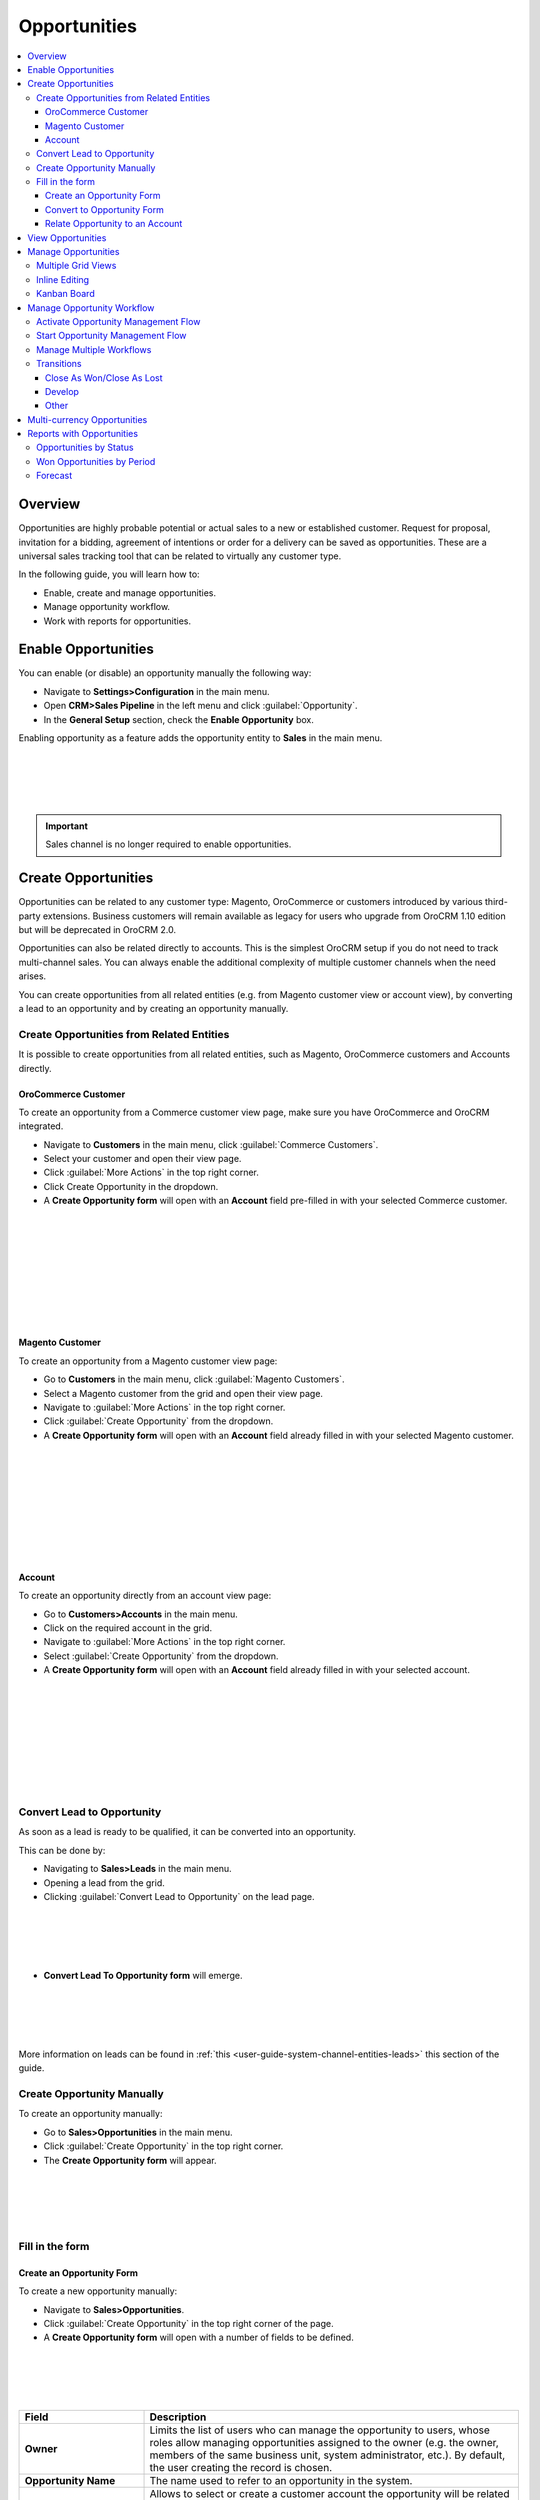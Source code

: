 .. _user-guide-system-channel-entities-opportunities:

Opportunities
=============

.. contents:: :local:
    :depth: 4

Overview
--------

Opportunities are highly probable potential or actual sales to a new or established customer. Request for proposal, invitation for a bidding, agreement of intentions or order for a delivery can be saved as opportunities. These are a universal sales tracking tool that can be related to virtually any customer type.

In the following guide, you will learn how to:

-	Enable, create and manage opportunities.
-	Manage opportunity workflow.
-	Work with reports for opportunities.

Enable Opportunities
--------------------
You can enable (or disable) an opportunity manually the following way:

-	Navigate to **Settings>Configuration** in the main menu.
-	Open **CRM>Sales Pipeline** in the left menu and click :guilabel:`Opportunity`.
-	In the **General Setup** section, check the **Enable Opportunity** box.

Enabling opportunity as a feature adds the opportunity entity to **Sales** in the main menu.

|
|

.. image:: ./img/opportunities_2.0/enable_opportunity.jpg

|
|

.. important:: Sales channel is no longer required to enable opportunities.


Create Opportunities
--------------------

Opportunities can be related to any customer type: Magento, OroCommerce or customers introduced by various third-party extensions. Business customers will remain available as legacy for users who upgrade from OroCRM 1.10 edition but will be deprecated in OroCRM 2.0.

Opportunities can also be related directly to accounts.  This is the simplest OroCRM setup if you do not need to track multi-channel sales. You can always enable the additional complexity of multiple customer channels when the need arises.

You can create opportunities from all related entities (e.g. from Magento customer view or account view), by converting a lead to an opportunity and by creating an opportunity manually.

Create Opportunities from Related Entities
^^^^^^^^^^^^^^^^^^^^^^^^^^^^^^^^^^^^^^^^^^

It is possible to create opportunities from all related entities, such as Magento, OroCommerce customers and Accounts directly.

OroCommerce Customer
~~~~~~~~~~~~~~~~~~~~

To create an opportunity from a Commerce customer view page, make sure you have OroCommerce and OroCRM integrated.

-	Navigate to **Customers** in the main menu, click :guilabel:`Commerce Customers`.
-	Select your customer and open their view page.
-	Click :guilabel:`More Actions` in the top right corner.
-	Click Create Opportunity in the dropdown. 
-	A **Create Opportunity form** will open with an **Account** field pre-filled in with your selected Commerce customer.

|
|
.. image:: ./img/opportunities_2.0/commerce_customer_create_opp.jpg

|
|
|
|
.. image:: ./img/opportunities_2.0/commerce_opportunity_form.jpg

|
|


Magento Customer
~~~~~~~~~~~~~~~~

To create an opportunity from a Magento customer view page:

-	Go to **Customers** in the main menu, click :guilabel:`Magento Customers`.
-	Select a Magento customer from the grid and open their view page.
-	Navigate to :guilabel:`More Actions` in the top right corner.
-	Click :guilabel:`Create Opportunity` from the dropdown.
-	A **Create Opportunity form** will open with an **Account** field already filled in with your selected Magento customer.

|
|
.. image:: ./img/opportunities_2.0/magento_customer_create_opportunity.jpg

|
|
|
|
.. image:: ./img/opportunities_2.0/magento_customer_create_opportunity_form.jpg

|
|

Account
~~~~~~~

To create an opportunity directly from an account view page:

-	Go to **Customers>Accounts** in the main menu.
-	Click on the required account in the grid.
-	Navigate to :guilabel:`More Actions` in the top right corner.
-	Select :guilabel:`Create Opportunity` from the dropdown.
-	A **Create Opportunity form** will open with an **Account** field already filled in with your selected account.

|
|
.. image:: ./img/opportunities_2.0/account_opportunity.jpg

|
|
|
|
.. image:: ./img/opportunities_2.0/account_opp_form.jpg

|
|

Convert Lead to Opportunity
^^^^^^^^^^^^^^^^^^^^^^^^^^^

As soon as a lead is ready to be qualified, it can be converted into an opportunity. 

This can be done by:

-	Navigating to **Sales>Leads** in the main menu.
-	Opening a lead from the grid.
-	Clicking :guilabel:`Convert Lead to Opportunity` on the lead page.

|
|
.. image:: ./img/opportunities_2.0/convert_to_opportunity_button.png

|
|


-	**Convert Lead To Opportunity form** will emerge.

|
|

.. image:: ./img/opportunities_2.0/convert_to_opportunity_2.0.jpg

|
|

More information on leads can be found in :ref:`this <user-guide-system-channel-entities-leads>` this section of the guide.

Create Opportunity Manually
^^^^^^^^^^^^^^^^^^^^^^^^^^^

To create an opportunity manually:

-	Go to **Sales>Opportunities** in the main menu.
-	Click :guilabel:`Create Opportunity` in the top right corner.
-	The **Create Opportunity form** will appear.

|
|

.. image:: ./img/opportunities_2.0/create_opportunity_2.0.jpg

|
|

Fill in the form
^^^^^^^^^^^^^^^^

Create an Opportunity Form
~~~~~~~~~~~~~~~~~~~~~~~~~~

To create a new opportunity manually:

-	Navigate to **Sales>Opportunities**.
-	Click :guilabel:`Create Opportunity` in the top right corner of the page.
-	A **Create Opportunity form** will open with a number of fields to be defined.

|
|

.. image:: ./img/opportunities_2.0/create_opp_new.jpg

|
|


.. csv-table::
  :header: "Field", "Description"
  :widths: 10, 30

  "**Owner**", "Limits the list of users who can manage the opportunity to users, whose roles allow managing opportunities assigned to the owner (e.g. the owner, members of the same business unit, system administrator, etc.). By default, the user creating the record is chosen."
  "**Opportunity Name**", "The name used to refer to an opportunity in the system."
  "**Account**", "Allows to select or create a customer account the opportunity will be related to. 

 	-	Account field will be filled in with the company name if such name was entered when creating a lead. 

	-	To create a new account, click **+** at the end of the Account field. 

	-	Alternatively, use write-in functionality to enter a new account name. Type the name in the field and click :guilabel:`Add New Account`.


  You can find more information on Account relation further below this guide."
  "**Contact**", "The person on the customer side who is directly related to the opportunity."
  "**Status**", "A stage in the process of a sale. **Open**, **Closed Won** and **Closed Lost** are system statuses that cannot be deleted.  Other statuses can be added and customized in the system configuration settings by an admin."

|
|

.. image:: ./img/opportunities_2.0/status.jpg

|
|


.. csv-table::
  :header: "Field", "Description"
  :widths: 10, 30

  "**Probability**", "The perceived probability of an opportunity being successfully closed. 

  Probability is related to **Status**. For each status, there is a certain percentage of probability which is pre-configured automatically. 

  To configure percentage for each status (see the first screenshot below):

  -	Go to **Systems>Configuration**.
  -	Open **CRM** tab.
  -	Click :guilable:`Opportunities`.
  -	Configure statuses in the **Probabilities** section.
  	
  Here, you can add new statuses by clicking **+Add**, changes status names, their position and probability percentage.

  **Note** that you cannot change probability percentage for **Open**, **Closed Won** and **Closed Lost** system statuses.

  Probability percentage can be edited manually when filling in the **Convert To Opportunity form** (as illustrated in the second screenshot below)."

|
|

.. image:: ./img/opportunities_2.0/system_config_opportunities.png

|
|

|
|

.. image:: ./img/opportunities_2.0/probability_edited.png

|
|


.. csv-table::
  :header: "Field", "Description"
  :widths: 10, 30

  "**Budget Amount**", "Budget amount is potential deal value being discussed. For OroCRM Enterprise Edition, you can select the currency of the deal. The currencies available in the dropdown will depend on your system configuration. You can find more on multi-currency functionality further below this guide."
  "**Expected Close Date**", "Expected close date of the deal."
  "**Close Revenue**", "The amount actually received as the result of the deal. 

  E.g. If the predicted budget was $10 000 but the result of the deal was $500 lower than the budget amount, the close revenue would constitute $9 500."
  "**CLose Reason**", "The reason for closing the deal, e.g. won, outsold, cancelled, etc."
  "**Customer Need**", "Enter customer needs if known."
  "**Proposed Solution**","Enter your offers and/or solutions for the customer if any were proposed."
  "**Additional comments**","Enter additional comments if necessary."

Convert to Opportunity Form
~~~~~~~~~~~~~~~~~~~~~~~~~~~~

**Convert To Opportunity Form** contains **Opportunity Information** and **New Contact Information** forms.

For **Opportunity Information**, the fields to be defined are the same as the ones in the Create an Opportunity form (see the section above).

**New Contact Information** Form contains **General**, **Contact Details** and **Addresses** sections with a number of fields to fill in. 

Since the lead has fulfilled its purpose and is no longer needed, a new contact will be created based on lead data entered in this form.

It is possible to enter **multiple** phones, emails and addresses for an opportunity. You can choose which phone, email or address is to be primary. You can also delete the entered phone, email or address by clicking **X** on the right of the corresponding fields (as shown in the screenshot below).

|
|

.. image:: ./img/opportunities_2.0/contact_info_form_1.png

|
|

|
|

.. image:: ./img/opportunities_2.0/contact_info_form_2.png

|
|

.. note:: Within the opportunity grid, only one phone, email and address will be displayed, even if multiple phones, emails and addresses have been entered.


Once you have completed filling in the forms, click **Save and Close** to save the opportunity in the system.


Relate Opportunity to an Account
~~~~~~~~~~~~~~~~~~~~~~~~~~~~~~~~

Opportunities can be related to any customer type, e-commerce or not, such as Magento, Prestashop, OroCommerce and such like.
In the simplest OroCRM setup, when you do not need the complexity of multi-channel sales, opportunities can be related directly to accounts. In this context, it is not recommended to use customers when selecting an account in the Opportunity Information form, since your customers will be represented by an account entity. 

You can search for an account or create a new one.

|
|

.. image:: ./img/opportunities_2.0/plus_button_account.jpg

|
|

|
|

.. image:: ./img/opportunities_2.0/account_related_opportunity.jpg

|
|

Account view page will display opportunities related to a particular account in the **Action** section. Lifetime sales value will be calculated based on the values of the opportunities related to an account.

|
|

.. image:: ./img/opportunities_2.0/account_view_page_opp.jpg

|
|

Let us have a look at a more complex context when you need to track multi-channel sales. For instance, if you have different Magento stores and different Magento customers in every store and you wish to track your sales via sales opportunities and create opportunities related to specific Magento customers. In the following example, we have created a new opportunity related to a Magento customer: 

|
|

.. image:: ./img/opportunities_2.0/account_magento_customer.jpg

|
|

In the **Account** dropdown, you will see groups of accounts and customers. Each group will have at least one account. The types of the customers displayed in the dropdown will depend on the active channels in your system. The customers will be identified by the corresponding logo.

In the given example, there is an option to relate the opportunity to an *A.L.Price account* and the customer (from 2 Magento channels) that belongs to the account.

Accounts can be searched for not only by their account name but also contact name, email or phone.

|
|

.. image:: ./img/opportunities_2.0/account_search_by_contact.jpg

|
|

Once saved, this opportunity will be related to an account via a customer. 

|
|

.. image:: ./img/opportunities_2.0/magento_accountjpg.jpg

|
|

View Opportunities
------------------


Customer, Account and Opportunity view pages contain a list of relevant opportunities, so it would be possible to see the full history of the deals with a particular customer or account in one place, thus helping the sales representatives find clues for the current deals.

**Customer view:**

|
|

.. image:: ./img/opportunities_2.0/relevant_opportunities_cust.jpg

|
|

**Account view:**

|
|

.. image:: ./img/opportunities_2.0/relevant_opportunities_acc.jpg

|
|

**Opportunity view:**

|
|

.. image:: ./img/opportunities_2.0/relevant_opportunities_opp.jpg

|
|

Manage Opportunities
--------------------


The following actions can be performed for opportunities from the grid:

-	Export and import opportunity record details with Export and Import buttons as described in the `Export and Import Functionality <https://www.orocrm.com/documentation/index/current/user-guide/data-management-import-export/#user-guide-import>`__ guide.

-	Delete an opportunity from the system: |IcDelete|
-	Get to the edit form of the opportunity: |IcEdit| 
-	Get to the view page of the opportunity: |IcView|
 	
|
|

.. image:: ./img/opportunities_2.0/opp_grid_manage.jpg

|
|

Multiple Grid Views
^^^^^^^^^^^^^^^^^^^

Multiple grid views are available for opportunities:

-	All opportunities.
-	Open Opportunities.
-	Overdue Opportunities.
-	Recently Closed Opportunities.

Open Opportunities grid is the default view. 

To change the grid view, click on the arrow icon on the right of **Open Opportunities** header and select the preferred grid view from the dropdown, as shown in the screenshot below.

|
|

.. image:: ./img/opportunities_2.0/opp_grid.jpg

|
|

Inline Editing
^^^^^^^^^^^^^^

Inline editing within the grid can help you amend opportunity details without opening the edit opportunity form. To edit opportunities from the grid, double-click on the field or the edit icon in the field you wish to edit.

|
|

.. image:: ./img/opportunities_2.0/inline_editing.jpg

|
|

|
|

.. image:: ./img/opportunities_2.0/inline_editing_2.jpg

|
|

Kanban Board
^^^^^^^^^^^^

As an alternative to grid view, it is possible to view Opportunities in Kanban board. To change grid view to board view, open **Grid/Board** menu and click :guilabel:`Board`.

|
|

.. image:: ./img/opportunities_2.0/kanban_1.jpg

|
|

|
|

.. image:: ./img/opportunities_2.0/kanban_view.png

|
|


.. important:: Note that Kanban board functionality is available only if Opportunities Management Flow is deactivated in **System>Workflows**.

Within the board, you can:

-	Change opportunities status by dragging them between columns.


|
|

.. image:: ./img/opportunities_2.0/draggin_opportunity_kanban.png

|
|

-	Delete an opportunity from the system:|IcDelete|
-	Get to the edit form of the opportunity:|IcEdit|  
-	Get to the view page of the opportunity:|IcView|

|
|

.. image:: ./img/opportunities_2.0/edit_opp_kanban.png

|
|

.. important:: Note that inline editing feature is not available for board view. Inline editing is only possible within the grid view.

Manage Opportunity Workflow
---------------------------

You can use OroCRM’s workflows to define rules and guidelines on possible actions/updates of opportunities in the system. 

It is possible to have multiple active workflows for the same entity at the same time (e.g.: alternative sales workflows that the sales representative can choose when they decide how to deal with an opportunity; parallel sales follow-up and order fulfillment workflows for a placed order, etc.). 

In the following example, we have two workflows for Opportunity active at the same time (Opportunity Management Flow and Opportunity Support Flow).

|
|

.. image:: ./img/opportunities_2.0/multiple_flows.jpg

|
|


Activate Opportunity Management Flow
^^^^^^^^^^^^^^^^^^^^^^^^^^^^^^^^^^^^

To ensure data consistency and reasoned opportunity management by a sales manager, you can activate Opportunity Management Flow in **System>Workflows**.

This can be done from the **Workflows** view page by selecting Opportunity Management Flow and clicking :guilabel:`Activate` in the top right corner.

|
|

.. image:: ./img/opportunities_2.0/activate_opp_flow.jpg

|
|

Active Opportunity Management Flow limits what a sales manager can do with opportunities, thus eliminating situations when, for instance, an opportunity is not yet closed but its close reason is specified, or an opportunity is closed but its close reason is unspecified.

Start Opportunity Management Flow
^^^^^^^^^^^^^^^^^^^^^^^^^^^^^^^^^

Activating Opportunity Management Flow does not happen automatically for all opportunities. Once the flow has been activated in **System>Workflows**, you need to start it manually for the required opportunities.

It is possible to have multiple active workflows for the same record. If you have more than one active workflow, you can separately activate each of them. In the following example, two workflows are available for one opportunity record:


|
|

.. image:: ./img/opportunities_2.0/start_opp_managemtn_flow_manually.jpg

|
|

You can set Opportunity Status and Probability manually before starting Opportunity Management Flow. 

|
|

.. image:: ./img/opportunities_2.0/stautus_probability_opp_flow.jpg

|
|

|
|

.. image:: ./img/opportunities_2.0/two_workflows_active.jpg

|
|

Manage Multiple Workflows
^^^^^^^^^^^^^^^^^^^^^^^^^

Workflows are expandable and can be collapsed if necessary by clicking on the :guilabel:`**+**` button on the left of the Workflow as illustrated below:

|
|

.. image:: ./img/opportunities_2.0/collapse_flow.jpg

|
|

|
|

.. image:: ./img/opportunities_2.0/collapse_flow_2.jpg

|
|

Transitions
^^^^^^^^^^^

The type of the transitions displayed for opportunities will depend on the type of the workflow enabled.

The following transitions will become available as the result of Opportunity Management flow activation:

-	Develop
-	Close As Won
-	Close As Lost

Close As Won/Close As Lost
~~~~~~~~~~~~~~~~~~~~~~~~~~

**Close Revenue** and **Close Reason** fields and statuses have become unavailable in the edit opportunity form as the result of flow activation. 

|
|

.. image:: ./img/opportunities_2.0/inactive_close_reason.jpg

|
|

To close an opportunity as Won or Lost, use **Close As Won/Close As Lost** transition buttons instead. They are located at the top of Opportunities view page.

|
|

.. image:: ./img/opportunities_2.0/transitions.jpg

|
|

Note that it is not possible to close an opportunity from the grid, although inline editing as a feature is available after flow activation.

To close an opportunity as Won:

-	Click :guilabel:`Close As Won`.
-	Enter **Close Revenue**.
-	Enter **Expected Close Date**.
-	Click :guilabel:`Submit`.

To close an opportunity as Lost:

-	Click :guilabel:`Close As Lost`.
-	Select **Close Reason** from the dropdown.
-	Select the **Expected Close Date**.
-	Click :guilabel:`Submit`.

Develop
~~~~~~~

Develop transition is a simplified form for editing an opportunity.

|
|

.. image:: ./img/opportunities_2.0/develop.jpg

|
|

Other
~~~~~

Depending on their configuration, workflow steps can vary. Here is an example of the steps and transitions configured for the Opportunity Support flow.

|
|

.. image:: ./img/opportunities_2.0/wf_steps.jpg

|
|

|
|

.. image:: ./img/opportunities_2.0/wf_steps_2.jpg

|
|

|
|

.. image:: ./img/opportunities_2.0/wf_steps_3.jpg

|
|

Multi-currency Opportunities
----------------------------

Multi-currency feature is available for OroCRM Enterprise Edition only. You can find a complete guide on multi-currency in the `multi-currency guide <multi_currency.html>`_.

Currency configuration allows to track and record sales made in different currencies, specifically:

-	Create and manage the list of currencies that will be available for selection in multi-currency fields, e.g. the opportunity budget.
-	Designate one base currency which would serve as the default one for all multi-currency fields, in addition to being the currency to which values in other currencies will be converted.
-	Manage exchange rate for all currencies to calculate opportunity budget, close revenue, etc. from the deal currency to the base currency.
-	Identify currencies in the system with a three-letter ISO code or a symbol.


At the organization level, it is possible only to remove unnecessary currencies, not add the new ones. 

To be able to manage currencies and change the rates:

-	Navigate to **System>User Management>Organizations**.
-	Select your organization and click :guilabel:`Configuration` in the top right corner.
-	In the left menu, click **General Setup>Currency**.
-	Unlock the currency grid by unticking **Use System**.
-	Enter the numbers in the corresponding field of the **Rate From/To** columns. 

In the following example, the base currency is US dollars, the currency format is set to Currency Symbol and three deal currencies are set to Euro, British Pound and Ukrainian Hryvnia.

|
|

.. image:: ./img/opportunities_2.0/currencies_config.jpg

|
|

These exchange rates to the base currency will be used to calculate and convert the actual budget value, close revenue, the total number of orders (for Commerce), etc.

This is how multi-currency feature is displayed in the **Create Opportunity** form:


|
|

.. image:: ./img/opportunities_2.0/currency_opp_form.jpg

|
|

You can select one of the enabled currencies in the currency selector for the **Budget Amount** field. They are represented by a currency symbol, as configured in the settings.

Note that the Close Revenue and the Budget Amount can be specified in different currencies.

As you can see from the screenshot, the budget amount entered in Euro (€15000) has been recalculated to the base currency ($16,350) according to the defined exchange rate.

|
|

.. image:: ./img/opportunities_2.0/opp_abc_view.jpg

|
|

The same budget amounts will be available in the grid view and Reports and Segments.

.. note:: In dashboard widgets, only amounts in the base currency will be displayed.
 
  
If you change the currency exchange rate, the changes will be displayed for all **open** opportunities. Rates for closed opportunities are fixed.

|
|

.. image:: ./img/opportunities_2.0/currency_changed.jpg

|
|

|
|

.. image:: ./img/opportunities_2.0/exchange_rate_changed.jpg

|
|

As you can see from the screenshots, the rate of Euro towards US dollar was changed from 1.09 to 1.15 consequently changing the value of the base currency for budget amount from $16350 to $17250.

.. important:: If you are not using the **Opportunity Management Flow**, you will be able to edit the budget amount/close revenue for a closed opportunity.

Reports with Opportunities
--------------------------

OroCRM provides three out-of-the-box reports on opportunities:

-	Opportunities By Status.
-	Won Opportunities By Period.
-	Total Forecast.

|
|

.. image:: ./img/opportunities_2.0/reports.jpg

|
|
  
Opportunities by Status
^^^^^^^^^^^^^^^^^^^^^^^

Opportunities by Status is a report that allows you to see how many opportunities with a specific status are available in the system, what their total close revenue and budget amount are.

In order to see the report, go to **Reports and Segments>Reports>Opportunities> Opportunities By Status**.

Opportunities by Status report shows:

-	Status of the opportunities
-	The number of the opportunities with the statuses set for the opportunities in the system.
-	Total close revenue of all the opportunities 
-	Total budget amount of all the opportunities.
-	Total number of opportunities regardless of their status (grand total), their close revenue and budget amount.


|
|

.. image:: ./img/opportunities_2.0/opportunities_by_status.png

|
|

Won Opportunities by Period
^^^^^^^^^^^^^^^^^^^^^^^^^^^

This report helps analyze a process of opportunities won per period.

To see the report, go to **Reports and Segments >Reports >Opportunities >Won Opportunities by Period**.

Won Opportunities by Period report shows:

-	The period, for which data is shown.
-	The number of the opportunities won within this period.
-	Total close revenue of all the opportunities won within the period.
-	Total number of opportunities won, regardless of the period when they we won (grand total) and their close revenue.

|
|

.. image:: ./img/opportunities_2.0/won_opp_by_period.png

|
|

Forecast
^^^^^^^^

Forecast report helps estimate the future of sales.

The report shows:

-	Opportunity name.
-	Opportunities in progress.
-	Budget forecast.
-	Weighted forecast.
-	Total forecasted budget for the opportunities per page (page total).
-	Total forecasted budget for all opportunities (grand total).

|
|

.. image:: ./img/opportunities_2.0/forecast.png

|
|


.. note:: New custom reports can be added. For more details on the ways to create and customize reports, see the :ref:`Reports guide <user-guide-reports>`.  
 
  


.. |BCrLOwnerClear| image:: ./img/buttons/BCrLOwnerClear.png
   :align: middle

.. |Bdropdown| image:: ./img/buttons/Bdropdown.png
   :align: middle

.. |BGotoPage| image:: ./img/buttons/BGotoPage.png
   :align: middle

.. |Bplus| image:: ./img/buttons/Bplus.png
   :align: middle

.. |IcDelete| image:: ./img/buttons/IcDelete.png
   :align: middle

.. |IcEdit| image:: ./img/buttons/IcEdit.png
   :align: middle

.. |IcView| image:: ./img/buttons/IcView.png
   :align: middle
